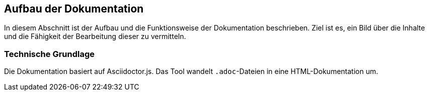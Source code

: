 == Aufbau der Dokumentation

In diesem Abschnitt ist der Aufbau und die Funktionsweise der Dokumentation beschrieben.
Ziel ist es, ein Bild über die Inhalte und die Fähigkeit der Bearbeitung dieser zu vermitteln.

=== Technische Grundlage

Die Dokumentation basiert auf Asciidoctor.js.
Das Tool wandelt `.adoc`-Dateien in eine HTML-Dokumentation um.